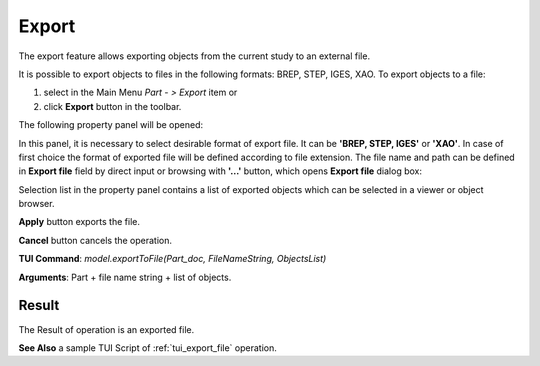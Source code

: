 
Export
======

The  export feature allows exporting objects from the current study to an external file.

It is possible to export objects to files in the following formats: BREP, STEP, IGES, XAO. To export objects to a file:

#. select in the Main Menu *Part - > Export* item  or
#. click **Export** button in the toolbar.

.. image:: images/export.png
   :align: center

.. centered::
   **Export**  button

The following property panel will be opened:

.. image:: images/Export_panel.png
   :align: center
	
.. centered::
   **Export property panel**

In this panel, it is necessary to select desirable format of export file. It can be **'BREP, STEP, IGES'** or **'XAO'**. In case of first choice the format of exported file will be defined according to file extension. The file name and path can be defined in **Export file** field by direct input or browsing with **'...'** button, which opens **Export file** dialog box:

.. image:: images/ExportFileDlg.png
   :align: center
	
.. centered::
   **Export file dialog box**

Selection list in the property panel contains a list of exported objects which can be selected in a viewer or object browser.

**Apply** button exports the file.
  
**Cancel** button cancels the operation.

**TUI Command**: *model.exportToFile(Part_doc, FileNameString, ObjectsList)*

**Arguments**: Part + file name string + list of objects.

Result
""""""

The Result of operation is an exported file.

**See Also** a sample TUI Script of :ref:`tui_export_file` operation.
